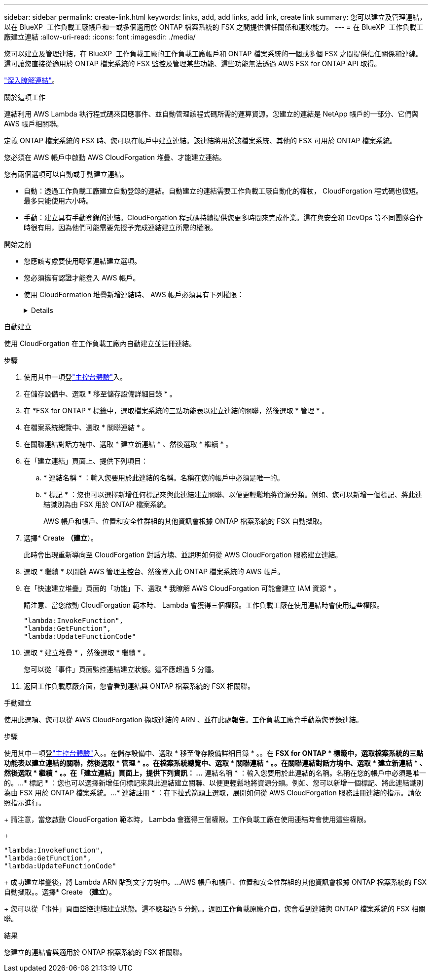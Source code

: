 ---
sidebar: sidebar 
permalink: create-link.html 
keywords: links, add, add links, add link, create link 
summary: 您可以建立及管理連結，以在 BlueXP  工作負載工廠帳戶和一或多個適用於 ONTAP 檔案系統的 FSX 之間提供信任關係和連線能力。 
---
= 在 BlueXP  工作負載工廠建立連結
:allow-uri-read: 
:icons: font
:imagesdir: ./media/


[role="lead"]
您可以建立及管理連結，在 BlueXP  工作負載工廠的工作負載工廠帳戶和 ONTAP 檔案系統的一個或多個 FSX 之間提供信任關係和連線。這可讓您直接從適用於 ONTAP 檔案系統的 FSX 監控及管理某些功能、這些功能無法透過 AWS FSX for ONTAP API 取得。

link:links-overview.html["深入瞭解連結"]。

.關於這項工作
連結利用 AWS Lambda 執行程式碼來回應事件、並自動管理該程式碼所需的運算資源。您建立的連結是 NetApp 帳戶的一部分、它們與 AWS 帳戶相關聯。

定義 ONTAP 檔案系統的 FSX 時、您可以在帳戶中建立連結。該連結將用於該檔案系統、其他的 FSX 可用於 ONTAP 檔案系統。

您必須在 AWS 帳戶中啟動 AWS CloudForgation 堆疊、才能建立連結。

您有兩個選項可以自動或手動建立連結。

* 自動：透過工作負載工廠建立自動登錄的連結。自動建立的連結需要工作負載工廠自動化的權杖， CloudForgation 程式碼也很短。最多只能使用六小時。
* 手動：建立具有手動登錄的連結。CloudForgation 程式碼持續提供您更多時間來完成作業。這在與安全和 DevOps 等不同團隊合作時很有用，因為他們可能需要先授予完成連結建立所需的權限。


.開始之前
* 您應該考慮要使用哪個連結建立選項。
* 您必須擁有認證才能登入 AWS 帳戶。
* 使用 CloudFormation 堆疊新增連結時、 AWS 帳戶必須具有下列權限：
+
[%collapsible]
====
[source, json]
----
"cloudformation:GetTemplateSummary",
"cloudformation:CreateStack",
"cloudformation:DeleteStack",
"cloudformation:DescribeStacks",
"cloudformation:ListStacks",
"cloudformation:DescribeStackEvents",
"cloudformation:ListStackResources",
"ec2:DescribeSubnets",
"ec2:DescribeSecurityGroups",
"ec2:DescribeVpcs",
"iam:ListRoles",
"iam:GetRolePolicy",
"iam:GetRole",
"iam:DeleteRolePolicy",
"iam:CreateRole",
"iam:DetachRolePolicy",
"iam:PassRole",
"iam:PutRolePolicy",
"iam:DeleteRole",
"iam:AttachRolePolicy",
"lambda:AddPermission",
"lambda:RemovePermission",
"lambda:InvokeFunction",
"lambda:GetFunction",
"lambda:CreateFunction",
"lambda:DeleteFunction",
"lambda:TagResource",
"codestar-connections:GetSyncConfiguration",
"ecr:BatchGetImage",
"ecr:GetDownloadUrlForLayer"
----
====


[role="tabbed-block"]
====
.自動建立
--
使用 CloudForgation 在工作負載工廠內自動建立並註冊連結。

.步驟
. 使用其中一項登link:https://docs.netapp.com/us-en/workload-setup-admin/console-experiences.html["主控台體驗"^]入。
. 在儲存設備中、選取 * 移至儲存設備詳細目錄 * 。
. 在 *FSX for ONTAP * 標籤中，選取檔案系統的三點功能表以建立連結的關聯，然後選取 * 管理 * 。
. 在檔案系統總覽中、選取 * 關聯連結 * 。
. 在關聯連結對話方塊中、選取 * 建立新連結 * 、然後選取 * 繼續 * 。
. 在「建立連結」頁面上、提供下列項目：
+
.. * 連結名稱 * ：輸入您要用於此連結的名稱。名稱在您的帳戶中必須是唯一的。
.. * 標記 * ：您也可以選擇新增任何標記來與此連結建立關聯、以便更輕鬆地將資源分類。例如、您可以新增一個標記、將此連結識別為由 FSX 用於 ONTAP 檔案系統。
+
AWS 帳戶和帳戶、位置和安全性群組的其他資訊會根據 ONTAP 檔案系統的 FSX 自動擷取。



. 選擇* Create *（建立*）。
+
此時會出現重新導向至 CloudForgation 對話方塊、並說明如何從 AWS CloudForgation 服務建立連結。

. 選取 * 繼續 * 以開啟 AWS 管理主控台、然後登入此 ONTAP 檔案系統的 AWS 帳戶。
. 在「快速建立堆疊」頁面的「功能」下、選取 * 我瞭解 AWS CloudForgation 可能會建立 IAM 資源 * 。
+
請注意、當您啟動 CloudForgation 範本時、 Lambda 會獲得三個權限。工作負載工廠在使用連結時會使用這些權限。

+
[source, json]
----
"lambda:InvokeFunction",
"lambda:GetFunction",
"lambda:UpdateFunctionCode"
----
. 選取 * 建立堆疊 * ，然後選取 * 繼續 * 。
+
您可以從「事件」頁面監控連結建立狀態。這不應超過 5 分鐘。

. 返回工作負載原廠介面，您會看到連結與 ONTAP 檔案系統的 FSX 相關聯。


--
.手動建立
--
使用此選項、您可以從 AWS CloudForgation 擷取連結的 ARN 、並在此處報告。工作負載工廠會手動為您登錄連結。

.步驟
使用其中一項登link:https://docs.netapp.com/us-en/workload-setup-admin/console-experiences.html["主控台體驗"^]入。。在儲存設備中、選取 * 移至儲存設備詳細目錄 * 。。在 *FSX for ONTAP * 標籤中，選取檔案系統的三點功能表以建立連結的關聯，然後選取 * 管理 * 。。在檔案系統總覽中、選取 * 關聯連結 * 。。在關聯連結對話方塊中、選取 * 建立新連結 * 、然後選取 * 繼續 * 。。在「建立連結」頁面上，提供下列資訊： ...* 連結名稱 * ：輸入您要用於此連結的名稱。名稱在您的帳戶中必須是唯一的。...* 標記 * ：您也可以選擇新增任何標記來與此連結建立關聯、以便更輕鬆地將資源分類。例如、您可以新增一個標記、將此連結識別為由 FSX 用於 ONTAP 檔案系統。...* 連結註冊 * ：在下拉式箭頭上選取，展開如何從 AWS CloudForgation 服務註冊連結的指示。請依照指示進行。

+ 請注意，當您啟動 CloudForgation 範本時， Lambda 會獲得三個權限。工作負載工廠在使用連結時會使用這些權限。

+

[source, json]
----
"lambda:InvokeFunction",
"lambda:GetFunction",
"lambda:UpdateFunctionCode"
----
+ 成功建立堆疊後，將 Lambda ARN 貼到文字方塊中。...AWS 帳戶和帳戶、位置和安全性群組的其他資訊會根據 ONTAP 檔案系統的 FSX 自動擷取。。選擇* Create *（建立*）。

+ 您可以從「事件」頁面監控連結建立狀態。這不應超過 5 分鐘。。返回工作負載原廠介面，您會看到連結與 ONTAP 檔案系統的 FSX 相關聯。

--
====
.結果
您建立的連結會與適用於 ONTAP 檔案系統的 FSX 相關聯。
